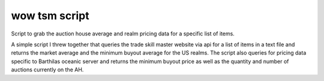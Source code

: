 wow tsm script
===============

Script to grab the auction house average and realm pricing data for a specific list of items.

A simple script I threw together that queries the trade skill master website via api for a list of items in a text file and returns the market average
and the minimum buyout average for the US realms.  The script also queries for pricing data specific to Barthilas oceanic server and returns the
minimum buyout price as well as the quantity and number of auctions currently on the AH.